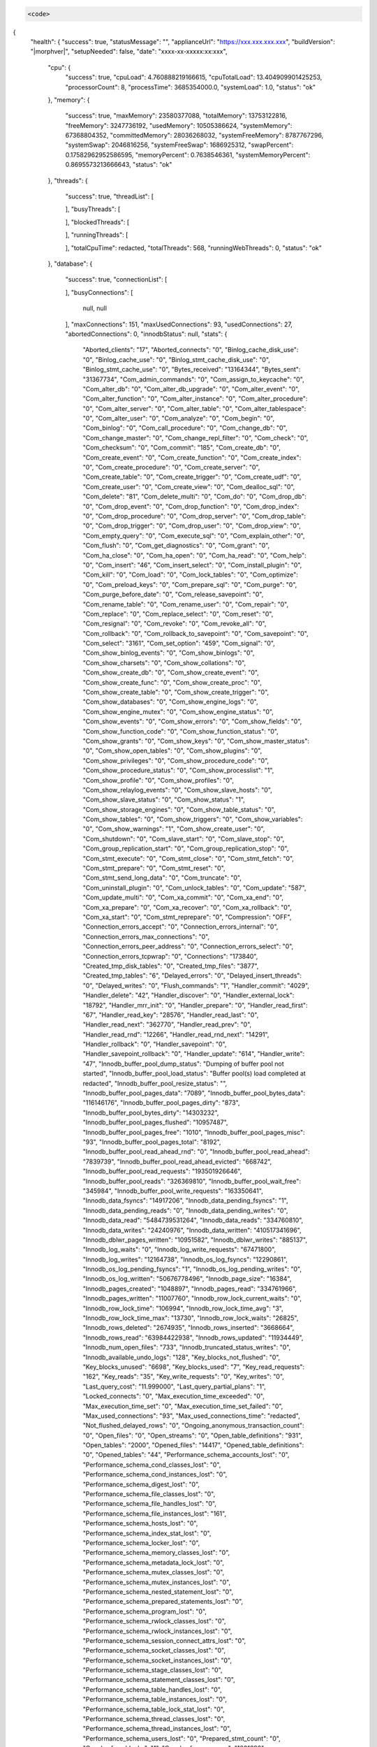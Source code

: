 .. code-block:: json

  <code>
{
 "health": {
 "success": true,
 "statusMessage": "",
 "applianceUrl": "https://xxx.xxx.xxx.xxx",
 "buildVersion": "|morphver|",
 "setupNeeded": false,
 "date": "xxxx-xx-xxxxx:xx:xxx",
   "cpu": {
     "success": true,
     "cpuLoad": 4.760888219166615,
     "cpuTotalLoad": 13.404909901425253,
     "processorCount": 8,
     "processTime": 3685354000.0,
     "systemLoad": 1.0,
     "status": "ok"
   },
   "memory": {
     "success": true,
     "maxMemory": 23580377088,
     "totalMemory": 13753122816,
     "freeMemory": 3247736192,
     "usedMemory": 10505386624,
     "systemMemory": 67368804352,
     "committedMemory": 28036268032,
     "systemFreeMemory": 8787767296,
     "systemSwap": 2046816256,
     "systemFreeSwap": 1686925312,
     "swapPercent": 0.17582962952586595,
     "memoryPercent": 0.7638546361,
     "systemMemoryPercent": 0.8695573213666643,
     "status": "ok"
   },
   "threads": {
     "success": true,
     "threadList": [

     ],
     "busyThreads": [

     ],
     "blockedThreads": [

     ],
     "runningThreads": [

     ],
     "totalCpuTime": redacted,
     "totalThreads": 568,
     "runningWebThreads": 0,
     "status": "ok"
   },
   "database": {
     "success": true,
     "connectionList": [

     ],
     "busyConnections": [
       null,
       null
     ],
     "maxConnections": 151,
     "maxUsedConnections": 93,
     "usedConnections": 27,
     "abortedConnections": 0,
     "innodbStatus": null,
     "stats": {
       "Aborted_clients": "17",
       "Aborted_connects": "0",
       "Binlog_cache_disk_use": "0",
       "Binlog_cache_use": "0",
       "Binlog_stmt_cache_disk_use": "0",
       "Binlog_stmt_cache_use": "0",
       "Bytes_received": "13164344",
       "Bytes_sent": "31367734",
       "Com_admin_commands": "0",
       "Com_assign_to_keycache": "0",
       "Com_alter_db": "0",
       "Com_alter_db_upgrade": "0",
       "Com_alter_event": "0",
       "Com_alter_function": "0",
       "Com_alter_instance": "0",
       "Com_alter_procedure": "0",
       "Com_alter_server": "0",
       "Com_alter_table": "0",
       "Com_alter_tablespace": "0",
       "Com_alter_user": "0",
       "Com_analyze": "0",
       "Com_begin": "0",
       "Com_binlog": "0",
       "Com_call_procedure": "0",
       "Com_change_db": "0",
       "Com_change_master": "0",
       "Com_change_repl_filter": "0",
       "Com_check": "0",
       "Com_checksum": "0",
       "Com_commit": "185",
       "Com_create_db": "0",
       "Com_create_event": "0",
       "Com_create_function": "0",
       "Com_create_index": "0",
       "Com_create_procedure": "0",
       "Com_create_server": "0",
       "Com_create_table": "0",
       "Com_create_trigger": "0",
       "Com_create_udf": "0",
       "Com_create_user": "0",
       "Com_create_view": "0",
       "Com_dealloc_sql": "0",
       "Com_delete": "81",
       "Com_delete_multi": "0",
       "Com_do": "0",
       "Com_drop_db": "0",
       "Com_drop_event": "0",
       "Com_drop_function": "0",
       "Com_drop_index": "0",
       "Com_drop_procedure": "0",
       "Com_drop_server": "0",
       "Com_drop_table": "0",
       "Com_drop_trigger": "0",
       "Com_drop_user": "0",
       "Com_drop_view": "0",
       "Com_empty_query": "0",
       "Com_execute_sql": "0",
       "Com_explain_other": "0",
       "Com_flush": "0",
       "Com_get_diagnostics": "0",
       "Com_grant": "0",
       "Com_ha_close": "0",
       "Com_ha_open": "0",
       "Com_ha_read": "0",
       "Com_help": "0",
       "Com_insert": "46",
       "Com_insert_select": "0",
       "Com_install_plugin": "0",
       "Com_kill": "0",
       "Com_load": "0",
       "Com_lock_tables": "0",
       "Com_optimize": "0",
       "Com_preload_keys": "0",
       "Com_prepare_sql": "0",
       "Com_purge": "0",
       "Com_purge_before_date": "0",
       "Com_release_savepoint": "0",
       "Com_rename_table": "0",
       "Com_rename_user": "0",
       "Com_repair": "0",
       "Com_replace": "0",
       "Com_replace_select": "0",
       "Com_reset": "0",
       "Com_resignal": "0",
       "Com_revoke": "0",
       "Com_revoke_all": "0",
       "Com_rollback": "0",
       "Com_rollback_to_savepoint": "0",
       "Com_savepoint": "0",
       "Com_select": "3161",
       "Com_set_option": "459",
       "Com_signal": "0",
       "Com_show_binlog_events": "0",
       "Com_show_binlogs": "0",
       "Com_show_charsets": "0",
       "Com_show_collations": "0",
       "Com_show_create_db": "0",
       "Com_show_create_event": "0",
       "Com_show_create_func": "0",
       "Com_show_create_proc": "0",
       "Com_show_create_table": "0",
       "Com_show_create_trigger": "0",
       "Com_show_databases": "0",
       "Com_show_engine_logs": "0",
       "Com_show_engine_mutex": "0",
       "Com_show_engine_status": "0",
       "Com_show_events": "0",
       "Com_show_errors": "0",
       "Com_show_fields": "0",
       "Com_show_function_code": "0",
       "Com_show_function_status": "0",
       "Com_show_grants": "0",
       "Com_show_keys": "0",
       "Com_show_master_status": "0",
       "Com_show_open_tables": "0",
       "Com_show_plugins": "0",
       "Com_show_privileges": "0",
       "Com_show_procedure_code": "0",
       "Com_show_procedure_status": "0",
       "Com_show_processlist": "1",
       "Com_show_profile": "0",
       "Com_show_profiles": "0",
       "Com_show_relaylog_events": "0",
       "Com_show_slave_hosts": "0",
       "Com_show_slave_status": "0",
       "Com_show_status": "1",
       "Com_show_storage_engines": "0",
       "Com_show_table_status": "0",
       "Com_show_tables": "0",
       "Com_show_triggers": "0",
       "Com_show_variables": "0",
       "Com_show_warnings": "1",
       "Com_show_create_user": "0",
       "Com_shutdown": "0",
       "Com_slave_start": "0",
       "Com_slave_stop": "0",
       "Com_group_replication_start": "0",
       "Com_group_replication_stop": "0",
       "Com_stmt_execute": "0",
       "Com_stmt_close": "0",
       "Com_stmt_fetch": "0",
       "Com_stmt_prepare": "0",
       "Com_stmt_reset": "0",
       "Com_stmt_send_long_data": "0",
       "Com_truncate": "0",
       "Com_uninstall_plugin": "0",
       "Com_unlock_tables": "0",
       "Com_update": "587",
       "Com_update_multi": "0",
       "Com_xa_commit": "0",
       "Com_xa_end": "0",
       "Com_xa_prepare": "0",
       "Com_xa_recover": "0",
       "Com_xa_rollback": "0",
       "Com_xa_start": "0",
       "Com_stmt_reprepare": "0",
       "Compression": "OFF",
       "Connection_errors_accept": "0",
       "Connection_errors_internal": "0",
       "Connection_errors_max_connections": "0",
       "Connection_errors_peer_address": "0",
       "Connection_errors_select": "0",
       "Connection_errors_tcpwrap": "0",
       "Connections": "173840",
       "Created_tmp_disk_tables": "0",
       "Created_tmp_files": "3877",
       "Created_tmp_tables": "6",
       "Delayed_errors": "0",
       "Delayed_insert_threads": "0",
       "Delayed_writes": "0",
       "Flush_commands": "1",
       "Handler_commit": "4029",
       "Handler_delete": "42",
       "Handler_discover": "0",
       "Handler_external_lock": "18792",
       "Handler_mrr_init": "0",
       "Handler_prepare": "0",
       "Handler_read_first": "67",
       "Handler_read_key": "28576",
       "Handler_read_last": "0",
       "Handler_read_next": "362770",
       "Handler_read_prev": "0",
       "Handler_read_rnd": "12266",
       "Handler_read_rnd_next": "14291",
       "Handler_rollback": "0",
       "Handler_savepoint": "0",
       "Handler_savepoint_rollback": "0",
       "Handler_update": "614",
       "Handler_write": "47",
       "Innodb_buffer_pool_dump_status": "Dumping of buffer pool not started",
       "Innodb_buffer_pool_load_status": "Buffer pool(s) load completed at redacted",
       "Innodb_buffer_pool_resize_status": "",
       "Innodb_buffer_pool_pages_data": "7089",
       "Innodb_buffer_pool_bytes_data": "116146176",
       "Innodb_buffer_pool_pages_dirty": "873",
       "Innodb_buffer_pool_bytes_dirty": "14303232",
       "Innodb_buffer_pool_pages_flushed": "10957487",
       "Innodb_buffer_pool_pages_free": "1010",
       "Innodb_buffer_pool_pages_misc": "93",
       "Innodb_buffer_pool_pages_total": "8192",
       "Innodb_buffer_pool_read_ahead_rnd": "0",
       "Innodb_buffer_pool_read_ahead": "7839739",
       "Innodb_buffer_pool_read_ahead_evicted": "668742",
       "Innodb_buffer_pool_read_requests": "193501926646",
       "Innodb_buffer_pool_reads": "326369810",
       "Innodb_buffer_pool_wait_free": "345984",
       "Innodb_buffer_pool_write_requests": "163350641",
       "Innodb_data_fsyncs": "14917206",
       "Innodb_data_pending_fsyncs": "1",
       "Innodb_data_pending_reads": "0",
       "Innodb_data_pending_writes": "0",
       "Innodb_data_read": "5484739531264",
       "Innodb_data_reads": "334760810",
       "Innodb_data_writes": "24240976",
       "Innodb_data_written": "410517341696",
       "Innodb_dblwr_pages_written": "10951582",
       "Innodb_dblwr_writes": "885137",
       "Innodb_log_waits": "0",
       "Innodb_log_write_requests": "67471800",
       "Innodb_log_writes": "12164738",
       "Innodb_os_log_fsyncs": "12290861",
       "Innodb_os_log_pending_fsyncs": "1",
       "Innodb_os_log_pending_writes": "0",
       "Innodb_os_log_written": "50676778496",
       "Innodb_page_size": "16384",
       "Innodb_pages_created": "1048897",
       "Innodb_pages_read": "334761966",
       "Innodb_pages_written": "11007760",
       "Innodb_row_lock_current_waits": "0",
       "Innodb_row_lock_time": "106994",
       "Innodb_row_lock_time_avg": "3",
       "Innodb_row_lock_time_max": "13730",
       "Innodb_row_lock_waits": "26825",
       "Innodb_rows_deleted": "2674935",
       "Innodb_rows_inserted": "3668664",
       "Innodb_rows_read": "63984422938",
       "Innodb_rows_updated": "11934449",
       "Innodb_num_open_files": "733",
       "Innodb_truncated_status_writes": "0",
       "Innodb_available_undo_logs": "128",
       "Key_blocks_not_flushed": "0",
       "Key_blocks_unused": "6698",
       "Key_blocks_used": "7",
       "Key_read_requests": "162",
       "Key_reads": "35",
       "Key_write_requests": "0",
       "Key_writes": "0",
       "Last_query_cost": "11.999000",
       "Last_query_partial_plans": "1",
       "Locked_connects": "0",
       "Max_execution_time_exceeded": "0",
       "Max_execution_time_set": "0",
       "Max_execution_time_set_failed": "0",
       "Max_used_connections": "93",
       "Max_used_connections_time": "redacted",
       "Not_flushed_delayed_rows": "0",
       "Ongoing_anonymous_transaction_count": "0",
       "Open_files": "0",
       "Open_streams": "0",
       "Open_table_definitions": "931",
       "Open_tables": "2000",
       "Opened_files": "14417",
       "Opened_table_definitions": "0",
       "Opened_tables": "44",
       "Performance_schema_accounts_lost": "0",
       "Performance_schema_cond_classes_lost": "0",
       "Performance_schema_cond_instances_lost": "0",
       "Performance_schema_digest_lost": "0",
       "Performance_schema_file_classes_lost": "0",
       "Performance_schema_file_handles_lost": "0",
       "Performance_schema_file_instances_lost": "161",
       "Performance_schema_hosts_lost": "0",
       "Performance_schema_index_stat_lost": "0",
       "Performance_schema_locker_lost": "0",
       "Performance_schema_memory_classes_lost": "0",
       "Performance_schema_metadata_lock_lost": "0",
       "Performance_schema_mutex_classes_lost": "0",
       "Performance_schema_mutex_instances_lost": "0",
       "Performance_schema_nested_statement_lost": "0",
       "Performance_schema_prepared_statements_lost": "0",
       "Performance_schema_program_lost": "0",
       "Performance_schema_rwlock_classes_lost": "0",
       "Performance_schema_rwlock_instances_lost": "0",
       "Performance_schema_session_connect_attrs_lost": "0",
       "Performance_schema_socket_classes_lost": "0",
       "Performance_schema_socket_instances_lost": "0",
       "Performance_schema_stage_classes_lost": "0",
       "Performance_schema_statement_classes_lost": "0",
       "Performance_schema_table_handles_lost": "0",
       "Performance_schema_table_instances_lost": "0",
       "Performance_schema_table_lock_stat_lost": "0",
       "Performance_schema_thread_classes_lost": "0",
       "Performance_schema_thread_instances_lost": "0",
       "Performance_schema_users_lost": "0",
       "Prepared_stmt_count": "0",
       "Qcache_free_blocks": "1",
       "Qcache_free_memory": "1031832",
       "Qcache_hits": "0",
       "Qcache_inserts": "0",
       "Qcache_lowmem_prunes": "0",
       "Qcache_not_cached": "109572180",
       "Qcache_queries_in_cache": "0",
       "Qcache_total_blocks": "1",
       "Queries": "159467282",
       "Questions": "4522",
       "Rsa_public_key": "redacted",
       "Select_full_join": "0",
       "Select_full_range_join": "8",
       "Select_range": "559",
       "Select_range_check": "0",
       "Select_scan": "67",
       "Slave_open_temp_tables": "0",
       "Slow_launch_threads": "0",
       "Slow_queries": "0",
       "Sort_merge_passes": "0",
       "Sort_range": "69",
       "Sort_rows": "75",
       "Sort_scan": "8",
       "Ssl_accept_renegotiates": "0",
       "Ssl_accepts": "298",
       "Ssl_callback_cache_hits": "0",
       "Ssl_cipher": "",
       "Ssl_cipher_list": "",
       "Ssl_client_connects": "0",
       "Ssl_connect_renegotiates": "0",
       "Ssl_ctx_verify_depth": "18446744073709551615",
       "Ssl_ctx_verify_mode": "5",
       "Ssl_default_timeout": "0",
       "Ssl_finished_accepts": "298",
       "Ssl_finished_connects": "0",
       "Ssl_server_not_after": "redacted",
       "Ssl_server_not_before": "redacted",
       "Ssl_session_cache_hits": "0",
       "Ssl_session_cache_misses": "0",
       "Ssl_session_cache_mode": "SERVER",
       "Ssl_session_cache_overflows": "117",
       "Ssl_session_cache_size": "128",
       "Ssl_session_cache_timeouts": "0",
       "Ssl_sessions_reused": "0",
       "Ssl_used_session_cache_entries": "43",
       "Ssl_verify_depth": "0",
       "Ssl_verify_mode": "0",
       "Ssl_version": "",
       "Table_locks_immediate": "20890",
       "Table_locks_waited": "0",
       "Table_open_cache_hits": "8312",
       "Table_open_cache_misses": "44",
       "Table_open_cache_overflows": "44",
       "Tc_log_max_pages_used": "0",
       "Tc_log_page_size": "0",
       "Tc_log_page_waits": "0",
       "Threads_cached": "0",
       "Threads_connected": "27",
       "Threads_created": "122513",
       "Threads_running": "3",
       "Uptime": "1034901",
       "Uptime_since_flush_status": "1034901"
     },
     "scans": {
       "Handler_read_first": "5475750",
       "Handler_read_key": "82665176647",
       "Handler_read_last": "15652",
       "Handler_read_next": "48486540831",
       "Handler_read_prev": "286449106",
       "Handler_read_rnd": "950200881",
       "Handler_read_rnd_next": "19823035355"
     },
     "slowQueries": [
       {}
     ],
     "innodbStats": {
       "largeMemory": 137428992,
       "dictionaryMemory": 7471157,
       "bufferPoolSize": 8192,
       "freeBuffers": 1010,
       "databasePages": 7089,
       "oldPages": 2596,
       "pendingReads": 0,
       "insertsPerSecond": 4.57,
       "updatesPerSecond": 15.3,
       "deletesPerSecond": 3.14,
       "readsPerSecond": 76227.03,
       "bufferHitRate": 0.995
     },
     "scanPercent": 13.64713061,
     "status": "ok"
   },
   "elastic": {
     "success": true,
     "status": "warning",
     "master": {
       "id": "redacted",
       "host": "127.0.0.1",
       "ip": "127.0.0.1",
       "node": "redacted"
     },
     "nodes": [
       {
         "ip": "127.0.0.1",
         "heapPercent": "13",
         "ramPercent": "87",
         "cpuCount": "13",
         "loadOne": "1.00",
         "loadFive": "1.35",
         "loadFifteen": "1.37",
         "role": "dimr",
         "master": "*",
         "name": "morpheus"
       }
     ],
     "stats": {
       "status": "yellow",
       "clusterName": "morpheus",
       "nodeTotal": "1",
       "nodeData": "1",
       "shards": "244",
       "primary": "244",
       "relocating": "0",
       "initializing": "0",
       "unassigned": "34",
       "pendingTasks": "0",
       "activePercent": "87.8%"
     },
     "indices": [
     ],
     "badIndices": [
     ],
     "statusMessage": "elastic is reporting unhealthy indices",
     "noticeMessage": "Single node deployments of Morpheus show a warning status for Elastic due to there being no replicated data. This is acceptable in a non HA Deployment."
   },
   "rabbit": {
     "success": true,
     "busyQueues": [
     ],
     "errorQueues": [
     ],
     "status": "ok",
     "queues": [
       {
         "name": "agentActionCommands-appliance_name",
         "count": 0,
         "status": "ok"
       },
       {
         "name": "agentActionResults-appliance_name",
         "count": 0,
         "status": "ok"
       },
       {
         "name": "applianceJobHighQueue",
         "count": 0,
         "status": "ok"
       },
       {
         "name": "applianceJobLowQueue",
         "count": 0,
         "status": "ok"
       },
       {
         "name": "applianceJobQueue",
         "count": 0,
         "status": "ok"
       },
       {
         "name": "applianceMonitorQueue",
         "count": 0,
         "status": "ok"
       },
       {
         "name": "applianceStatsQueue",
         "count": 0,
         "status": "ok"
       },
       {
         "name": "computeServerPromiseResults-appliance_name",
         "count": 0,
         "status": "ok"
       },
       {
         "name": "flushAgentActions-appliance_name",
         "count": 0,
         "status": "ok"
       },
       {
         "name": "hubLicenseUpdated",
         "count": 0,
         "status": "ok"
       },
       {
         "name": "hubPublishApplianceUsageStats",
         "count": 0,
         "status": "ok"
       },
       {
         "name": "instanceDeleteServer",
         "count": 0,
         "status": "ok"
       },
       {
         "name": "instanceProvisioned",
         "count": 0,
         "status": "ok"
       },
       {
         "name": "morpheus.license.event-appliance_name",
         "count": 0,
         "status": "ok"
       },
       {
         "name": "morpheusmonitorCheckResults",
         "count": 0,
         "status": "ok"
       },
       {
         "name": "pluginReloadEvent-appliance_names",
         "count": 0,
         "status": "ok"
       },
       {
         "name": "provisionPromiseResults-appliance_name",
         "count": 0,
         "status": "ok"
       },
       {
         "name": "serverDelete",
         "count": 0,
         "status": "ok"
       },
       {
         "name": "settingsReloadEvent-appliance_name",
         "count": 0,
         "status": "ok"
       }
     ]
   }
 }
}